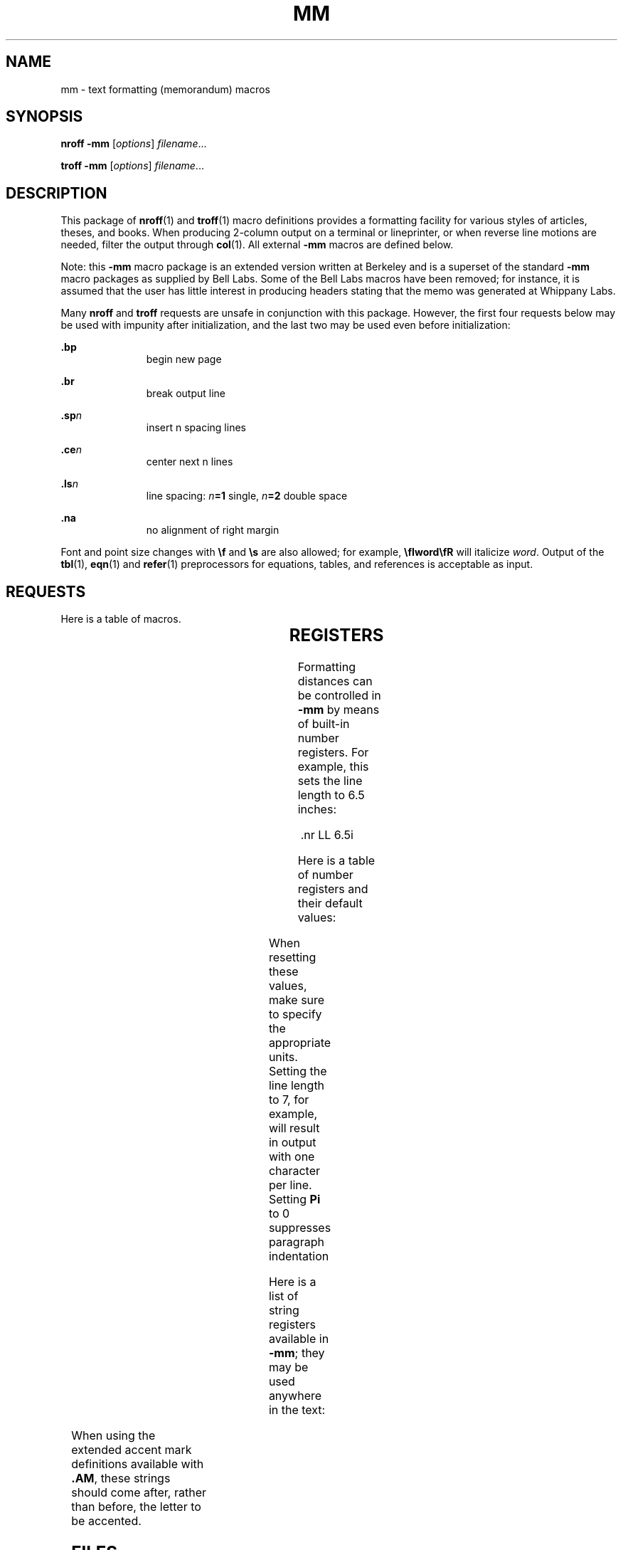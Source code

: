 '\" te
.\" Copyright (c) 1997, Sun Microsystems, Inc.
.\" The contents of this file are subject to the terms of the Common Development and Distribution License (the "License").  You may not use this file except in compliance with the License.
.\" You can obtain a copy of the license at usr/src/OPENSOLARIS.LICENSE or http://www.opensolaris.org/os/licensing.  See the License for the specific language governing permissions and limitations under the License.
.\" When distributing Covered Code, include this CDDL HEADER in each file and include the License file at usr/src/OPENSOLARIS.LICENSE.  If applicable, add the following below this CDDL HEADER, with the fields enclosed by brackets "[]" replaced with your own identifying information: Portions Copyright [yyyy] [name of copyright owner]
.TH MM 5 "Jan 1, 1997"
.SH NAME
mm \- text formatting (memorandum) macros
.SH SYNOPSIS
.LP
.nf
\fBnroff\fR  \fB-mm\fR [\fIoptions\fR] \fIfilename\fR...
.fi

.LP
.nf
\fBtroff\fR  \fB-mm\fR [\fIoptions\fR] \fIfilename\fR...
.fi

.SH DESCRIPTION
.sp
.LP
This package of \fBnroff\fR(1) and \fBtroff\fR(1) macro definitions provides a
formatting facility for various styles of articles, theses, and books. When
producing 2-column output on a terminal or lineprinter, or when reverse line
motions are needed, filter the output through \fBcol\fR(1). All external
\fB-mm\fR macros are defined below.
.sp
.LP
Note: this \fB-mm\fR macro package is an extended version written at Berkeley
and is a superset of the standard \fB-mm\fR macro packages as supplied by Bell
Labs.  Some of the Bell Labs macros have been removed; for instance, it is
assumed that the user has little interest in producing headers stating that the
memo was generated at Whippany Labs.
.sp
.LP
Many \fBnroff\fR and \fBtroff\fR requests are unsafe in conjunction with this
package. However, the first four requests below may be used with impunity after
initialization, and the last two may be used even before initialization:
.sp
.ne 2
.na
\fB\fB\&.bp\fR\fR
.ad
.RS 11n
begin new page
.RE

.sp
.ne 2
.na
\fB\fB\&.br\fR \fR
.ad
.RS 11n
break output line
.RE

.sp
.ne 2
.na
\fB\fB\&.sp\fR\fIn\fR \fR
.ad
.RS 11n
insert n spacing lines
.RE

.sp
.ne 2
.na
\fB\fB\&.ce\fR\fIn\fR \fR
.ad
.RS 11n
center next n lines
.RE

.sp
.ne 2
.na
\fB\fB\&.ls\fR\fIn\fR \fR
.ad
.RS 11n
line spacing: \fIn\fR\fB=1\fR single, \fIn\fR\fB=2\fR double space
.RE

.sp
.ne 2
.na
\fB\fB\&.na\fR \fR
.ad
.RS 11n
no alignment of right margin
.RE

.sp
.LP
Font and point size changes with \fB\ef\fR and \fB\es\fR are also allowed; for
example, \fB\efIword\efR\fR will italicize \fIword\fR. Output of the
\fBtbl\fR(1), \fBeqn\fR(1) and \fBrefer\fR(1) preprocessors for equations,
tables, and references is acceptable as input.
.SH REQUESTS
.sp
.LP
Here is a table of macros.
.sp

.sp
.TS
c | c | c | c
l | l | l | l .
Macro Name	Initial Value	Break? Reset?	Explanation
_
\fB\&.1C\fR	on	y,y	one column format on a new page
_
\fB\&.2C\fR [ \fIl\fR ]	-	y,y	two column format \fIl\fR=line length
_
\fB\&.AE\fR	-	y	end abstract
_
\fB\&.AL\fR [ \fIt\fR ] [ \fIi\fR ] [ \fIs\fR ]	\fIt\fR=\fB1\fR;\fIi\fR=\fB\&.Li\fR;\fIs\fR=\fB0\fR	y	T{
Start automatic list type \fIt\fR=[\fB1\fR,\fBA\fR,\fBa\fR,\fBI\fR,\fBi\fR] \fB1\fR=arabic numbers; \fBA\fR=uppercase letters \fBa\fR=lowercase letters; \fBI\fR=uppercase Roman numerals; \fBi\fR=lowercase Roman numerals indentation \fIi\fR; separation \fIs\fR
T}
_
\fB\&.AS\fR \fIm\fR [ \fIn\fR ]	\fIn\fR=\fB0\fR	y	begin abstract
_
\fB\&.AU\fR	-	y	author's name
_
\fB\&.AV\fR \fIx\fR	-	y	signature and date line of verifier \fIx\fR
_
\fB\&.B\fR \fIx\fR	-	n	embolden \fIx\fR; if no \fIx\fR, switch to boldface
_
\fB\&.BE\fR	-	y	end block text
_
\fB\&.BI\fR \fIx\fR \fIy\fR	-	n	embolden \fIx\fR and underline \fIy\fR
_
\fB\&.BL\fR	-	y	bullet list
_
\fB\&.BR\fR \fIx\fR \fIy\fR	-	n	embolden \fIx\fR and use Roman font for \fIy\fR
_
\fB\&.BS\fR	-	n	start block text
_
\fB\&.CN\fR	-	y	same as \fB\&.DE\fR (\fBnroff\fR)
_
\fB\&.CS\fR	-	y	cover sheet
_
\fB\&.CW\fR	-	n	same as \fB\&.DS I\fR (\fBnroff\fR)
_
\fB\&.DE\fR	-	y	end display
_
\fB\&.DF\fR [ \fIp\fR ] [ \fIf\fR ] [ \fIrp\fR ]	\fIp\fR=\fBL\fR;\fIf\fR=\fBN\fR	y	T{
start floating display; position \fIp\fR=[\fBL\fR,\fBC\fR,\fBCB\fR] \fBL\fR=left; \fBI\fR=indent; \fBC\fR=center; \fBCB\fR=center block fill \fIf\fR=[\fBN\fR,\fBY\fR]; right position \fIrp\fR (fill only)
T}
_
\fB\&.DL\fR [ \fIi\fR ] [ \fIs\fR ]	-	y	start dash list
_
\fB\&.DS\fR [ \fIp\fR ] [ \fIf\fR ] [ \fIrp\fR ]	\fIp\fR=\fBL\fR;\fIf\fR=\fBN\fR	y	T{
begin static display (see \fB\&.DF\fR for argument descriptions)
T}
_
\fB\&.EC\fR \fIx\fR [ \fIn\fR ]	\fIn\fR=\fB1\fR	y	equation title; equation \fIx\fR; number \fIn\fR
_
\fB\&.EF\fR \fIx\fR	-	n	T{
even footer appears at the bottom of even-numbered pages; \fIx\fR="\fIl\fR\fB\&'\fR\fIc\fR\fB\&'\fR\fIr\fR" \fIl\fR=left; \fIc\fR=center; \fIr\fR=right
T}
_
\fB\&.EH\fR \fIx\fR	-	n	T{
even header appears at the top of even-numbered pages; \fIx\fR="\fIl\fR\fB\&'\fR\fIc\fR\fB\&'\fR\fIr\fR" \fIl\fR=left; \fIc\fR=center; \fIr\fR=right
T}
_
\fB\&.EN\fR	-	y	end displayed equation produced by \fBeqn\fR
_
\fB\&.EQ\fR	-	y	break out equation produced by \fBeqn\fR
_
\fB\&.EX\fR \fIx\fR [ \fIn\fR ]	\fIn\fR=\fB1\fR	y	exhibit title; exhibit \fIx\fR
_
			number \fIn\fR
_
\fB\&.FD\fR [ \fIf\fR ] [ \fIr\fR ]	\fIf\fR=\fB10\fR;\fIr\fR=\fB1\fR	n	T{
set footnote style format \fIf\fR=[\fB0-11\fR]; renumber \fIr\fR=[\fB0\fR,\fB1\fR]
T}
_
\fB\&.FE\fR	-	y	end footnote
_
\fB\&.FG\fR \fIx\fR [ \fIn\fR ]	\fIn\fR=\fB1\fR	y	figure title; figure \fIx\fR; number \fIn\fR
_
\fB\&.FS\fR	-	n	start footnote
_
\fB\&.H\fR \fIl\fR [ \fIt\fR ]	-	y	T{
produce numbered heading level \fIl\fR=[\fB1-7\fR]; title \fIt\fR
T}
_
\fB\&.HU\fR \fIt\fR	-	y	produce unnumbered heading; title \fIt\fR
_
\fB\&.I\fR \fIx\fR	-	n	underline \fIx\fR
_
\fB\&.IB\fR \fIx\fR \fIy\fR	-	n	underline \fIx\fR and embolden \fIy\fR
_
\fB\&.IR\fR \fIx\fR \fIy\fR	-	n	underline \fIx\fR and use Roman font on \fIy\fR
_
\fB\&.LE\fR [ \fIs\fR ]	\fIs\fR=\fB0\fR	y	end list; separation \fIs\fR
_
\fB\&.LI\fR [ \fIm\fR ] [ \fIp\fR ]	-	y	start new list item; mark \fIm\fR
_
			prefix \fIp\fR (mark only)
_
\fB\&.ML\fR \fIm\fR [ \fIi\fR ] [ \fIs\fR ]	\fIs\fR=\fB0\fR	y	T{
start marked list; mark \fIm\fR indentation \fIi\fR; separation \fIs\fR=[\fB0\fR,\fB1\fR]
T}
_
\fB\&.MT\fR \fIx\fR		y	memo title; title \fIx\fR
_
\fB\&.ND\fR \fIx\fR		n	T{
no date in page footer; \fIx\fR is date on cover
T}
_
\fB\&.NE\fR	-	y	end block text
_
\fB\&.NS\fR	-	y	start block text
_
\fB\&.OF\fR \fIx\fR	-	n	T{
odd footer appears at the bottom of odd-numbered pages; \fIx\fR="\fIl\fR\fB\&'\fR\fIc\fR\fB\&'\fR\fIr\fR" \fIl\fR=left; \fIc\fR=center; \fIr\fR=right
T}
_
\fB\&.OF\fR \fIx\fR	-	n	T{
odd header appears at the top of odd-numbered pages; \fIx\fR="\fIl\fR\fB\&'\fR\fIc\fR\fB\&'\fR\fIr\fR" \fIl\fR=left; \fIc\fR=center; \fIr\fR=right
T}
_
\fB\&.OP\fR	-	y	skip to the top of an odd-number page
_
\fB\&.P\fR [ \fIt\fR ]	\fIt\fR=\fB0\fR	y,y	T{
begin paragraph; \fIt\fR=[\fB0\fR,\fB1\fR] \fB0\fR=justified; \fB1\fR=indented
T}
_
\fB\&.PF\fR \fIx\fR	-	n	T{
page footer appears at the bottom of every page; \fIx\fR="\fIl\fR\fB\&'\fR\fIc\fR\fB\&'\fR\fIr\fR" \fIl\fR=left; \fIc\fR=center; \fIr\fR=right
T}
_
\fB\&.PH\fR \fIx\fR	-	n	T{
page header appears at the top of every page; \fIx\fR="\fIl\fR\fB\&'\fR\fIc\fR\fB\&'\fR\fIr\fR" \fIl\fR=left; \fIc\fR=center; \fIr\fR=right
T}
_
\fB\&.R\fR	on	n	return to Roman font
_
\fB\&.RB\fR \fIx\fR \fIy\fR	-	n	use Roman on \fIx\fR and embolden \fIy\fR
_
\fB\&.RI\fR \fIx\fR \fIy\fR	-	n	use Roman on \fIx\fR and underline \fIy\fR
_
\fB\&.RP\fR \fIx\fR	-	y,y	T{
released paper format ? \fIx\fR=no stops title on first
T}
_
\fB\&.RS\fR	5n	y,y	T{
right shift: start level of relative indentation
T}
_
\fB\&.S\fR \fIm\fR \fIn\fR	-	n	T{
set character point size & vertical space character point size \fIm\fR; vertical space \fIn\fR
T}
_
\fB\&.SA\fR \fIx\fR	\fIx\fR=\fB1\fR	n	justification; \fIx\fR=[\fB0\fR,\fB1\fR]
_
\fB\&.SK\fR \fIx\fR	-	y	skip \fIx\fR pages
_
\fB\&.SM\fR 	-	n	smaller; decrease point size by 2
_
\fB\&.SP\fR [ \fIx\fR ]	-	y	leave \fIx\fR blank lines
_
\fB\&.TB\fR \fIx\fR [ \fIn\fR ]	\fIn\fR=\fB1\fR	y	table title; table \fIx\fR; number \fIn\fR
_
\fB\&.TC\fR	-	y	T{
print table of contents (put at end of input file)
T}
_
_
\fB\&.TH\fR - Y "multi-page end, header"
_
\fB\&.TL\fR	-	n	title in boldface and two points larger
_
\fB\&.TM\fR	-	n	UC Berkeley thesis mode
_
\fB\&.TP\fR \fIi\fR	y	y	T{
\fIi\fR=p.i. Begin indented paragraph, with the tag given on the next text line. Set prevailing indent to \fIi\fR.
T}
_
\fB\&.TE\fR	-	y	end of table processed by tbl
\fB\&.TS\fR \fIx\fR	-	y,y	T{
begin table; if \fIx\fR=\fBH\fR table has multi-page header
T}
_
\fB\&.TY\fR 	-	y	display centered title \fBCONTENTS\fR
_
\fB\&.VL\fR \fIi\fR [ \fIm\fR ] [ \fIs\fR ]	\fIm\fR=\fB0\fR;\fIs\fR=\fB0\fR	y	T{
start variable-item list; indentation \fIi\fR mark-indentation \fIm\fR; separation \fIs\fR
T}
.TE

.SH REGISTERS
.sp
.LP
Formatting distances can be controlled in \fB-mm\fR by means of built-in number
registers. For example, this sets the line length to 6.5 inches:
.sp
.in +2
.nf
\&.nr  LL  6.5i
.fi
.in -2

.sp
.LP
Here is a table of number registers and their default values:
.sp

.sp
.TS
c | c | c | c
l | l | l | l .
Name	Register Controls	Takes Effect	Default
_
\fBCl\fR	contents level	table of contents	2
_
\fBDe\fR	display eject	display	0
_
\fBDf\fR	display floating	display	5
_
\fBDs\fR	display spacing	display	1v
_
\fBHb\fR	heading break	heading	2
_
\fBHc\fR	heading centering	heading	0
_
\fBHi\fR	heading indent	heading	1
_
\fBHi\fR	heading spacing	heading	1
_
\fBHu\fR	heading unnumbered	heading	2
_
\fBLi\fR	list indentation	list	\fB6 (\fR\fBnroff\fR\fB) 5 (\fR\fBtroff\fR\fB)\fR
_
\fBLs\fR	list spacing	list	6
_
\fBPi\fR	paragraph indent	paragraph	5
_
\fBPt\fR	paragraph type	paragraph	1
_
\fBSi\fR	static indent	display	\fB5 (\fR\fBnroff\fR\fB) 3 (\fR\fBtroff\fR\fB)\fR
.TE

.sp
.LP
When resetting these values, make sure to specify the appropriate units.
Setting the line length to 7, for example, will result in output with one
character per line. Setting \fBPi\fR to 0 suppresses paragraph indentation
.sp
.LP
Here is a list of string registers available in \fB-mm\fR; they may be used
anywhere in the text:
.sp

.sp
.TS
c | c
l | l .
Name	String's Function
_
\fB\e*Q\fR	quote (\fB"\fR in \fBnroff,\fR\| \fB``\fR in \fBtroff\fR )
_
\fB\e*U\fR 	unquote (\fB"\fR in \fBnroff,\fR\| \fB\&''\fR in \fBtroff\fR )
_
\fB\e*-\fR	dash (\fB--\fR in \fBnroff,\fR \(em in \fBtroff\fR )
_
\fB\e*(MO\fR	month (month of the year)
_
\fB\e*(DY\fR	day (current date)
_
\fB\e**\fR	automatically numbered footnote
_
\fB\e*'\fR	acute accent (before letter)
_
\fB\e*`\fR	grave accent (before letter)
_
\fB\e*^\fR	circumflex (before letter)
_
\fB\e*,\fR	cedilla (before letter)
_
\fB\e*:\fR	umlaut (before letter)
_
\fB\e*~\fR	tilde (before letter)
_
\fB\e(BU\fR	bullet item
_
\fB\e(DT\fR	date (\fImonth day\fR, \fIyr\fR)
_
\fB\e(EM\fR	em dash
_
\fB\e(Lf\fR	\fBLIST OF FIGURES\fR title
_
\fB\e(Lt\fR	\fBLIST OF TABLES\fR title
_
\fB\e(Lx\fR	\fBLIST OF EXHIBITS\fR title
_
\fB\e(Le\fR	\fBLIST OF EQUATIONS\fR title
_
\fB\e(Rp\fR	\fBREFERENCES\fR title
_
\fB\e(Tm\fR	trademark character (TM)
.TE

.sp
.LP
When using the extended accent mark definitions available with \fB\&.AM\fR,
these strings should come after, rather than before, the letter to be accented.
.SH FILES
.sp
.ne 2
.na
\fB\fB/usr/share/lib/tmac/m\fR\fR
.ad
.sp .6
.RS 4n

.RE

.sp
.ne 2
.na
\fB\fB/usr/share/lib/tmac/mm.[nt]\fR\fR
.ad
.sp .6
.RS 4n
\fBnroff\fR and \fBtroff\fR definitions of \fBmm\fR.
.RE

.SH SEE ALSO
.sp
.LP
\fBcol\fR(1), \fBeqn\fR(1), \fBnroff\fR(1), \fBrefer\fR(1), \fBtbl\fR(1),
\fBtroff\fR(1), \fBattributes\fR(5)
.SH BUGS
.sp
.LP
Floating keeps and regular keeps are diverted to the same space, so they cannot
be mixed together with predictable results.
